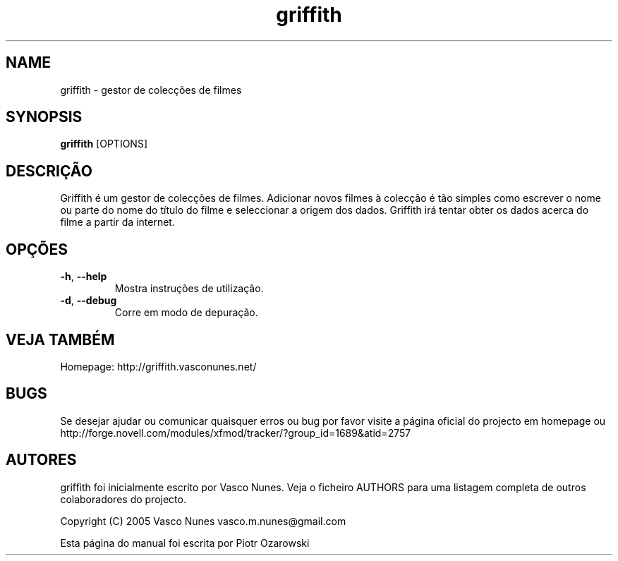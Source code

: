 .TH griffith 1 "Aug 28, 2005"  
.SH NAME
griffith \- gestor de colec\(,c\(~oes de filmes
.SH SYNOPSIS
\fBgriffith\fR [OPTIONS]
.SH DESCRI\(,C\(~AO
Griffith \('e um gestor de colec\(,c\(~oes de filmes.
Adicionar novos filmes \(`a colec\(,c\(~ao \('e t\(~ao simples como escrever o nome ou parte
do nome do t\('itulo do filme e seleccionar a origem dos dados. Griffith ir\('a tentar
obter os dados acerca do filme a partir da internet.
.SH OP\(,C\(~OES
.TP 
\fB\-h\fR, \fB\-\-help\fR 
Mostra instru\(,c\(~oes de utiliza\(,c\(~ao.
.TP 
\fB\-d\fR, \fB\-\-debug\fR 
Corre em modo de depura\(,c\(~ao.
.SH "VEJA TAMB\('EM"
Homepage: http://griffith.vasconunes.net/
.SH BUGS
Se desejar ajudar ou comunicar quaisquer erros ou bug por favor visite a p\('agina oficial do projecto em
homepage ou
http://forge.novell.com/modules/xfmod/tracker/?group_id=1689&atid=2757
.SH AUTORES
griffith foi inicialmente escrito por Vasco Nunes. Veja o ficheiro AUTHORS para uma listagem completa de outros colaboradores do projecto.
.PP
Copyright (C) 2005 Vasco Nunes vasco.m.nunes@gmail.com
.PP
Esta p\('agina do manual foi escrita por Piotr Ozarowski
